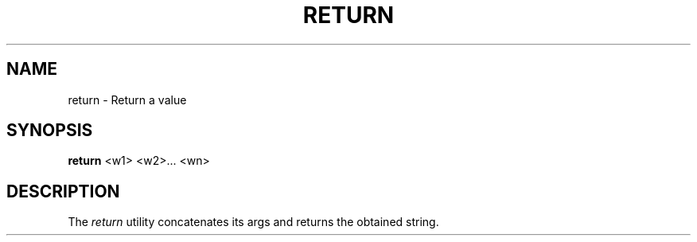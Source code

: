 .TH RETURN 1
.SH NAME
return \- Return a value
.SH SYNOPSIS
.B return
<w1> <w2>... <wn>
.SH DESCRIPTION
The
.I return
utility concatenates its args and returns the obtained string.
